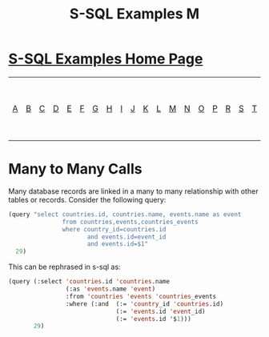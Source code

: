 #+TITLE: S-SQL Examples M
#+OPTIONS: num:nil
#+HTML_HEAD: <link rel="stylesheet" type="text/css" href="style.css" />
#+HTML_HEAD: <style>pre.src{background:#343131;color:white;} </style>
#+OPTIONS: ^:nil

* [[file:s-sql-examples.org][S-SQL Examples Home Page]]
| [[file:s-sql-a.org][A]]| [[file:s-sql-b.org][B]]| [[file:s-sql-c.org][C]]| [[file:s-sql-d.org][D]]| [[file:s-sql-e.org][E]]| [[file:s-sql-f.org][F]]| [[file:s-sql-g.org][G]]| [[file:s-sql-h.org][H]]| [[file:s-sql-i.org][I]]| [[file:s-sql-j.org][J]]| [[file:s-sql-k.org][K]]| [[file:s-sql-l.org][L]]| [[file:s-sql-m.org][M]]| [[file:s-sql-n.org][N]]| [[file:s-sql-o.org][O]]| [[file:s-sql-p.org][P]]| [[file:s-sql-r.org][R]]| [[file:s-sql-s.org][S]]| [[file:s-sql-t.org][T]]| [[file:s-sql-u.org][U]]| [[file:s-sql-v.org][V]]| [[file:s-sql-w.org][W]]|  [[file:s-sql-special-characters.org][Special Characters]]                        |  [[file:calling-postgresql-stored-functions.org][Calling Postgresql Stored Functions and Procedures]]|

* Many to Many Calls
  :PROPERTIES:
  :CUSTOM_ID: many-to-many
  :END:
Many database records are linked in a many to many relationship with other tables or records. Consider the following query:
#+begin_src lisp
(query "select countries.id, countries.name, events.name as event
               from countries,events,countries_events
               where country_id=countries.id
                      and events.id=event_id
                      and events.id=$1"
  29)
#+end_src

This can be rephrased in s-sql as:
#+begin_src lisp
(query (:select 'countries.id 'countries.name
                (:as 'events.name 'event)
                :from 'countries 'events 'countries_events
                :where (:and  (:= 'country_id 'countries.id)
                              (:= 'events.id 'event_id)
                              (:= 'events.id '$1)))
       29)
#+end_src
